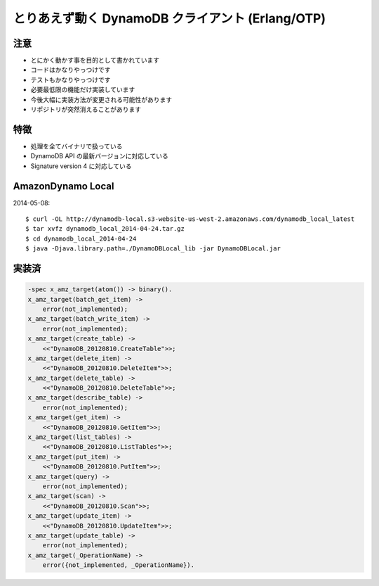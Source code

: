 #################################################
とりあえず動く DynamoDB クライアント (Erlang/OTP)
#################################################

.. image:: https://circleci.com/gh/voluntas/ddb.svg?style=svg
    :target: https://circleci.com/gh/voluntas/ddb

注意
====

- とにかく動かす事を目的として書かれています
- コードはかなりやっつけです
- テストもかなりやっつけです
- 必要最低限の機能だけ実装しています
- 今後大幅に実装方法が変更される可能性があります
- リポジトリが突然消えることがあります

特徴
====

- 処理を全てバイナリで扱っている
- DynamoDB API の最新バージョンに対応している
- Signature version 4 に対応している

AmazonDynamo Local
==================

2014-05-08::

    $ curl -OL http://dynamodb-local.s3-website-us-west-2.amazonaws.com/dynamodb_local_latest
    $ tar xvfz dynamodb_local_2014-04-24.tar.gz
    $ cd dynamodb_local_2014-04-24
    $ java -Djava.library.path=./DynamoDBLocal_lib -jar DynamoDBLocal.jar

実装済
======

.. code-block:: erlang

    -spec x_amz_target(atom()) -> binary().
    x_amz_target(batch_get_item) ->
        error(not_implemented);
    x_amz_target(batch_write_item) ->
        error(not_implemented);
    x_amz_target(create_table) ->
        <<"DynamoDB_20120810.CreateTable">>;
    x_amz_target(delete_item) ->
        <<"DynamoDB_20120810.DeleteItem">>;
    x_amz_target(delete_table) ->
        <<"DynamoDB_20120810.DeleteTable">>;
    x_amz_target(describe_table) ->
        error(not_implemented);
    x_amz_target(get_item) ->
        <<"DynamoDB_20120810.GetItem">>;
    x_amz_target(list_tables) ->
        <<"DynamoDB_20120810.ListTables">>;
    x_amz_target(put_item) ->
        <<"DynamoDB_20120810.PutItem">>;
    x_amz_target(query) ->
        error(not_implemented);
    x_amz_target(scan) ->
        <<"DynamoDB_20120810.Scan">>;
    x_amz_target(update_item) ->
        <<"DynamoDB_20120810.UpdateItem">>;
    x_amz_target(update_table) ->
        error(not_implemented);
    x_amz_target(_OperationName) ->
        error({not_implemented, _OperationName}).

